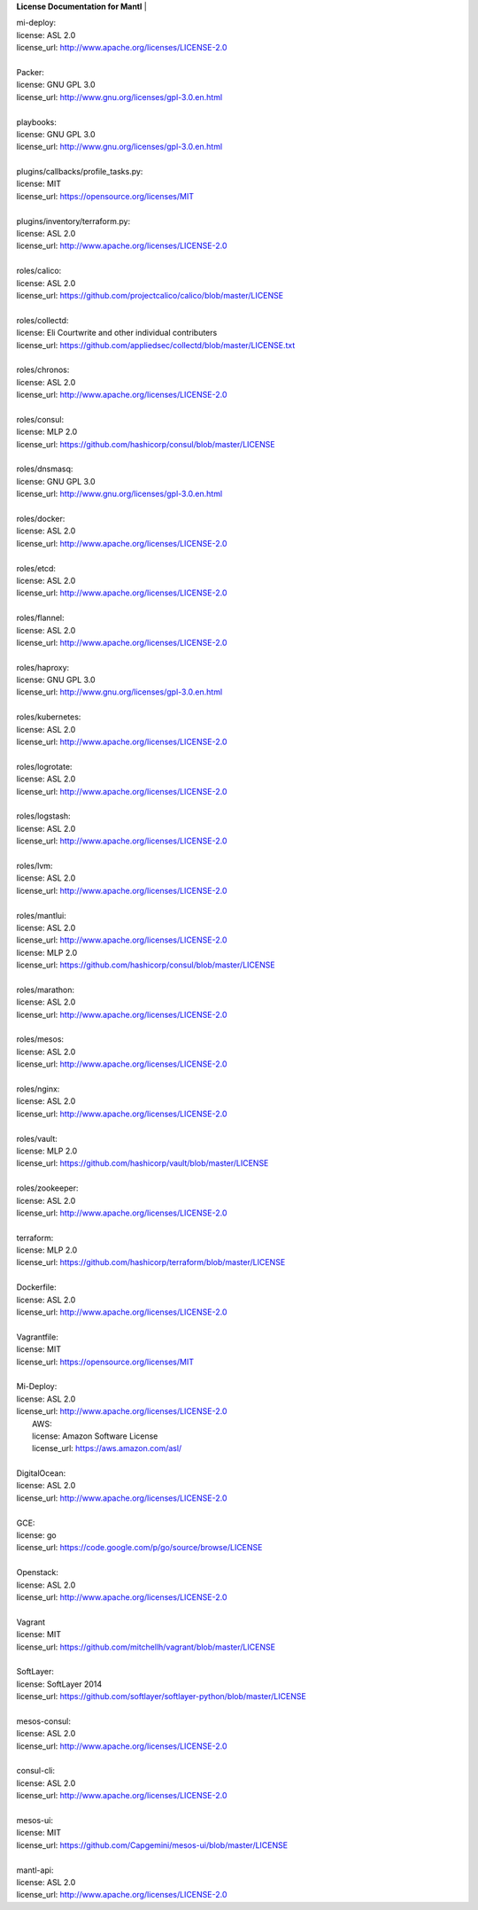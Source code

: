 **License Documentation for Mantl**
|   

| mi-deploy:  
| license: ASL 2.0  
| license_url: http://www.apache.org/licenses/LICENSE-2.0  
|   

| Packer:  
| license: GNU GPL 3.0  
| license_url: http://www.gnu.org/licenses/gpl-3.0.en.html  
|   

| playbooks:  
| license: GNU GPL 3.0  
| license_url: http://www.gnu.org/licenses/gpl-3.0.en.html  
|   

| plugins/callbacks/profile_tasks.py:  
| license: MIT  
| license_url: https://opensource.org/licenses/MIT  
|   

| plugins/inventory/terraform.py:  
| license: ASL 2.0  
| license_url: http://www.apache.org/licenses/LICENSE-2.0  
|   

| roles/calico:  
| license: ASL 2.0  
| license_url: https://github.com/projectcalico/calico/blob/master/LICENSE  
|   

| roles/collectd:  
| license: Eli Courtwrite and other individual contributers  
| license_url: https://github.com/appliedsec/collectd/blob/master/LICENSE.txt  
|   

| roles/chronos:  
| license: ASL 2.0  
| license_url: http://www.apache.org/licenses/LICENSE-2.0  
|   

| roles/consul:  
| license: MLP 2.0  
| license_url: https://github.com/hashicorp/consul/blob/master/LICENSE  
|   

| roles/dnsmasq:  
| license: GNU GPL 3.0  
| license_url: http://www.gnu.org/licenses/gpl-3.0.en.html  
|   

| roles/docker:  
| license: ASL 2.0  
| license_url: http://www.apache.org/licenses/LICENSE-2.0  
|   

| roles/etcd:  
| license: ASL 2.0  
| license_url: http://www.apache.org/licenses/LICENSE-2.0  
|   

| roles/flannel:  
| license: ASL 2.0  
| license_url: http://www.apache.org/licenses/LICENSE-2.0  
|   

| roles/haproxy:  
| license: GNU GPL 3.0  
| license_url: http://www.gnu.org/licenses/gpl-3.0.en.html  
|   

| roles/kubernetes:  
| license: ASL 2.0  
| license_url: http://www.apache.org/licenses/LICENSE-2.0  
|   

| roles/logrotate:  
| license: ASL 2.0  
| license_url: http://www.apache.org/licenses/LICENSE-2.0  
|   

| roles/logstash:  
| license: ASL 2.0  
| license_url: http://www.apache.org/licenses/LICENSE-2.0  
|   

| roles/lvm:  
| license: ASL 2.0  
| license_url: http://www.apache.org/licenses/LICENSE-2.0  
|   

| roles/mantlui:  
| license: ASL 2.0  
| license_url: http://www.apache.org/licenses/LICENSE-2.0  
| license: MLP 2.0  
| license_url: https://github.com/hashicorp/consul/blob/master/LICENSE  
|   

| roles/marathon:  
| license: ASL 2.0  
| license_url: http://www.apache.org/licenses/LICENSE-2.0  
|   

| roles/mesos:  
| license: ASL 2.0  
| license_url: http://www.apache.org/licenses/LICENSE-2.0  
|   

| roles/nginx:  
| license: ASL 2.0  
| license_url: http://www.apache.org/licenses/LICENSE-2.0  
|   

| roles/vault:  
| license: MLP 2.0  
| license_url: https://github.com/hashicorp/vault/blob/master/LICENSE  
|   

| roles/zookeeper:  
| license: ASL 2.0  
| license_url: http://www.apache.org/licenses/LICENSE-2.0  
|   

| terraform:  
| license: MLP 2.0  
| license_url: https://github.com/hashicorp/terraform/blob/master/LICENSE  
|   

| Dockerfile:  
| license: ASL 2.0  
| license_url: http://www.apache.org/licenses/LICENSE-2.0  
|   

| Vagrantfile:  
| license: MIT  
| license_url: https://opensource.org/licenses/MIT  
|   

| Mi-Deploy:  
| license: ASL 2.0  
| license_url: http://www.apache.org/licenses/LICENSE-2.0  
|     AWS:  
|     license: Amazon Software License  
|     license_url: https://aws.amazon.com/asl/  
|   

|     DigitalOcean:  
|     license: ASL 2.0  
|     license_url: http://www.apache.org/licenses/LICENSE-2.0  
|   

|     GCE:  
|     license: go  
|     license_url: https://code.google.com/p/go/source/browse/LICENSE  
|   

|     Openstack:  
|     license: ASL 2.0  
|     license_url: http://www.apache.org/licenses/LICENSE-2.0  
|   

|     Vagrant  
|     license: MIT  
|     license_url: https://github.com/mitchellh/vagrant/blob/master/LICENSE  
|   

|     SoftLayer:  
|     license: SoftLayer 2014  
|     license_url: https://github.com/softlayer/softlayer-python/blob/master/LICENSE  
|   

| mesos-consul:  
| license: ASL 2.0  
| license_url: http://www.apache.org/licenses/LICENSE-2.0  
|   

| consul-cli:  
| license: ASL 2.0  
| license_url: http://www.apache.org/licenses/LICENSE-2.0  
|   

| mesos-ui:  
| license: MIT  
| license_url: https://github.com/Capgemini/mesos-ui/blob/master/LICENSE  
|   

| mantl-api:  
| license: ASL 2.0  
| license_url: http://www.apache.org/licenses/LICENSE-2.0  
